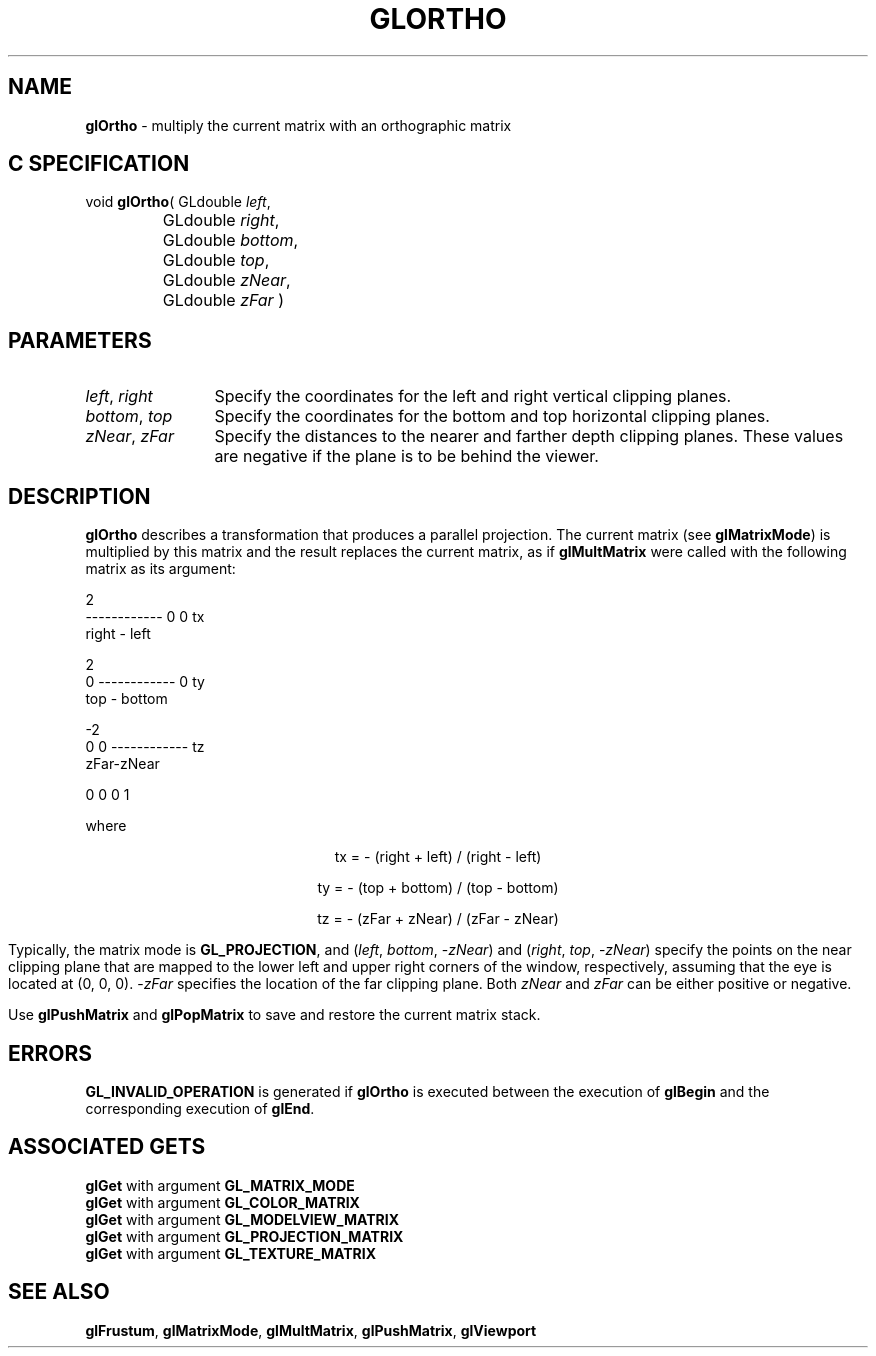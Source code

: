 '\" e  
'\"macro stdmacro
.ds Vn Version 1.2
.ds Dt 24 September 1999
.ds Re Release 1.2.1
.ds Dp May 22 14:46
.ds Dm 8 May 22 14:
.ds Xs 02001     5
.TH GLORTHO 3G
.SH NAME
.B "glOrtho
\- multiply the current matrix with an orthographic matrix

.SH C SPECIFICATION
void \f3glOrtho\fP(
GLdouble \fIleft\fP,
.nf
.ta \w'\f3void \fPglOrtho( 'u
	GLdouble \fIright\fP,
	GLdouble \fIbottom\fP,
	GLdouble \fItop\fP,
	GLdouble \fIzNear\fP,
	GLdouble \fIzFar\fP )
.fi

.SH PARAMETERS
.TP \w'\f2left\fP\ \f2right\fP\ \ 'u 
\f2left\fP, \f2right\fP
Specify the coordinates for the left and right vertical clipping planes.
.TP
\f2bottom\fP, \f2top\fP
Specify the coordinates for the bottom and top horizontal clipping planes.
.TP
\f2zNear\fP, \f2zFar\fP
Specify the distances to the nearer and farther depth clipping planes.
These values are negative if the plane is to be behind the viewer.
.SH DESCRIPTION
\%\f3glOrtho\fP describes a transformation that produces a parallel projection.
The current matrix (see \%\f3glMatrixMode\fP) is multiplied by this matrix
and the result replaces the current matrix, as if
\%\f3glMultMatrix\fP were called with the following matrix
as its argument:
.sp

.Bd -literal

       2
 ------------       0              0              tx
 right - left

                    2
     0         ------------        0              ty
               top - bottom


                                   -2
     0              0         ------------        tz
                               zFar-zNear

     0              0              0              1

.Ed

where

.ce
tx = - (right + left) / (right - left)

.ce
ty = - (top + bottom) / (top - bottom)

.ce
tz = - (zFar + zNear) / (zFar - zNear)


.Pp
Typically, the matrix mode is \%\f3GL_PROJECTION\fP, and 
(\f2left\fP, \f2bottom\fP,  \-\f2zNear\fP) and (\f2right\fP, \f2top\fP,  \-\f2zNear\fP)
specify the points on the near clipping plane that are mapped
to the lower left and upper right corners of the window,
respectively,
assuming that the eye is located at (0, 0, 0).
\-\f2zFar\fP specifies the location of the far clipping plane.
Both \f2zNear\fP and \f2zFar\fP can be either positive or negative.
.P
Use \%\f3glPushMatrix\fP and \%\f3glPopMatrix\fP to save and restore
the current matrix stack.
.SH ERRORS
\%\f3GL_INVALID_OPERATION\fP is generated if \%\f3glOrtho\fP
is executed between the execution of 
\%\f3glBegin\fP
and the corresponding execution of \%\f3glEnd\fP.
.SH ASSOCIATED GETS
\%\f3glGet\fP with argument \%\f3GL_MATRIX_MODE\fP
.br
\%\f3glGet\fP with argument \%\f3GL_COLOR_MATRIX\fP
.br
\%\f3glGet\fP with argument \%\f3GL_MODELVIEW_MATRIX\fP
.br
\%\f3glGet\fP with argument \%\f3GL_PROJECTION_MATRIX\fP
.br
\%\f3glGet\fP with argument \%\f3GL_TEXTURE_MATRIX\fP
.SH SEE ALSO
\%\f3glFrustum\fP,
\%\f3glMatrixMode\fP,
\%\f3glMultMatrix\fP, 
\%\f3glPushMatrix\fP,
\%\f3glViewport\fP
